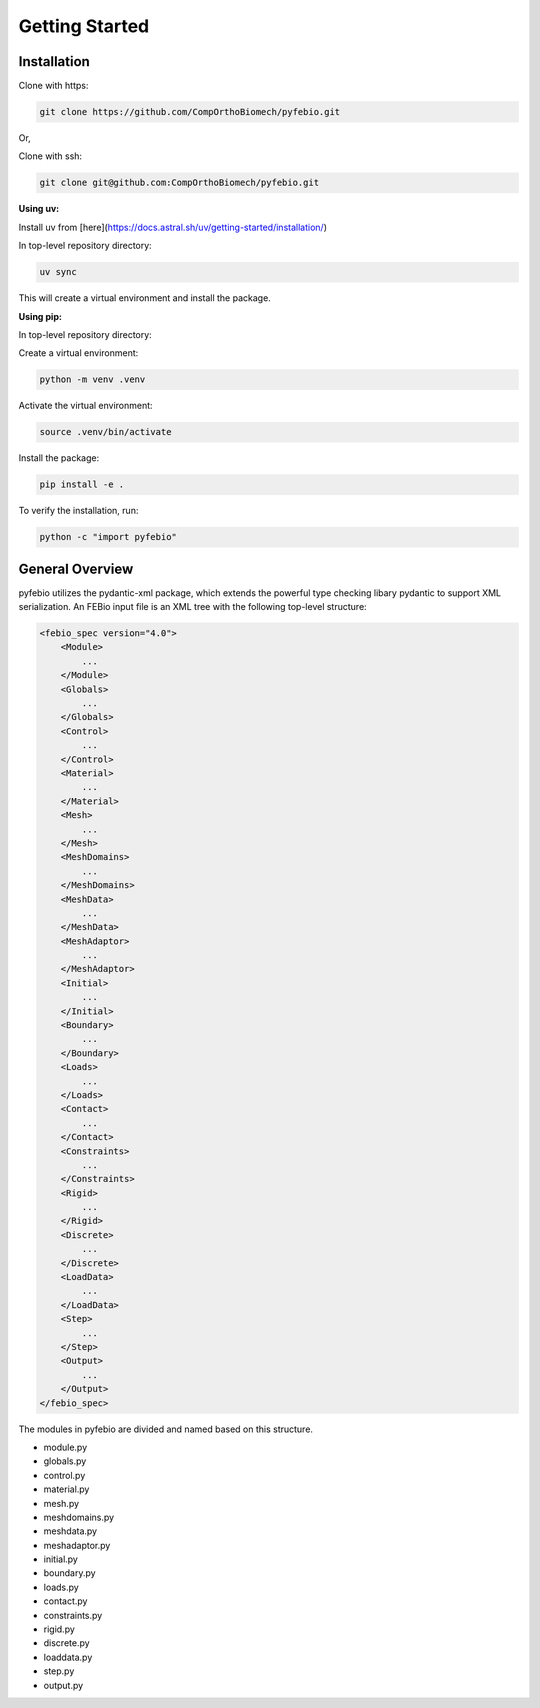 Getting Started
===============

Installation
------------

Clone with https:

.. code-block:: bash

    git clone https://github.com/CompOrthoBiomech/pyfebio.git

Or,

Clone with ssh:

.. code-block:: bash

    git clone git@github.com:CompOrthoBiomech/pyfebio.git

**Using uv:**

Install uv from [here](https://docs.astral.sh/uv/getting-started/installation/)

In top-level repository directory:

.. code-block:: bash

    uv sync

This will create a virtual environment and install the package.

**Using pip:**

In top-level repository directory:

Create a virtual environment:

.. code-block:: bash

    python -m venv .venv

Activate the virtual environment:

.. code-block:: bash

    source .venv/bin/activate

Install the package:

.. code-block:: bash

    pip install -e .

To verify the installation, run:

.. code-block:: bash

    python -c "import pyfebio"

General Overview
----------------

pyfebio utilizes the pydantic-xml package, which extends the powerful type checking libary pydantic to support XML serialization.
An FEBio input file is an XML tree with the following top-level structure:

.. code-block:: xml

    <febio_spec version="4.0">
        <Module>
            ...
        </Module>
        <Globals>
            ...
        </Globals>
        <Control>
            ...
        </Control>
        <Material>
            ...
        </Material>
        <Mesh>
            ...
        </Mesh>
        <MeshDomains>
            ...
        </MeshDomains>
        <MeshData>
            ...
        </MeshData>
        <MeshAdaptor>
            ...
        </MeshAdaptor>
        <Initial>
            ...
        </Initial>
        <Boundary>
            ...
        </Boundary>
        <Loads>
            ...
        </Loads>
        <Contact>
            ...
        </Contact>
        <Constraints>
            ...
        </Constraints>
        <Rigid>
            ...
        </Rigid>
        <Discrete>
            ...
        </Discrete>
        <LoadData>
            ...
        </LoadData>
        <Step>
            ...
        </Step>
        <Output>
            ...
        </Output>
    </febio_spec>

The modules in pyfebio are divided and named based on this structure.

- module.py
- globals.py
- control.py
- material.py
- mesh.py
- meshdomains.py
- meshdata.py
- meshadaptor.py
- initial.py
- boundary.py
- loads.py
- contact.py
- constraints.py
- rigid.py
- discrete.py
- loaddata.py
- step.py
- output.py
